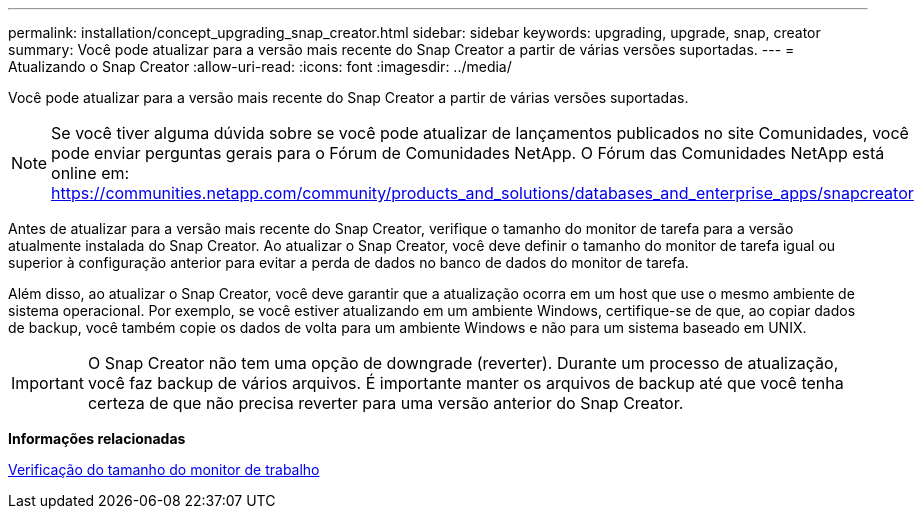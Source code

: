 ---
permalink: installation/concept_upgrading_snap_creator.html 
sidebar: sidebar 
keywords: upgrading, upgrade, snap, creator 
summary: Você pode atualizar para a versão mais recente do Snap Creator a partir de várias versões suportadas. 
---
= Atualizando o Snap Creator
:allow-uri-read: 
:icons: font
:imagesdir: ../media/


[role="lead"]
Você pode atualizar para a versão mais recente do Snap Creator a partir de várias versões suportadas.


NOTE: Se você tiver alguma dúvida sobre se você pode atualizar de lançamentos publicados no site Comunidades, você pode enviar perguntas gerais para o Fórum de Comunidades NetApp. O Fórum das Comunidades NetApp está online em: https://communities.netapp.com/community/products_and_solutions/databases_and_enterprise_apps/snapcreator[]

Antes de atualizar para a versão mais recente do Snap Creator, verifique o tamanho do monitor de tarefa para a versão atualmente instalada do Snap Creator. Ao atualizar o Snap Creator, você deve definir o tamanho do monitor de tarefa igual ou superior à configuração anterior para evitar a perda de dados no banco de dados do monitor de tarefa.

Além disso, ao atualizar o Snap Creator, você deve garantir que a atualização ocorra em um host que use o mesmo ambiente de sistema operacional. Por exemplo, se você estiver atualizando em um ambiente Windows, certifique-se de que, ao copiar dados de backup, você também copie os dados de volta para um ambiente Windows e não para um sistema baseado em UNIX.


IMPORTANT: O Snap Creator não tem uma opção de downgrade (reverter). Durante um processo de atualização, você faz backup de vários arquivos. É importante manter os arquivos de backup até que você tenha certeza de que não precisa reverter para uma versão anterior do Snap Creator.

*Informações relacionadas*

xref:task_checking_job_monitor_size.adoc[Verificação do tamanho do monitor de trabalho]
